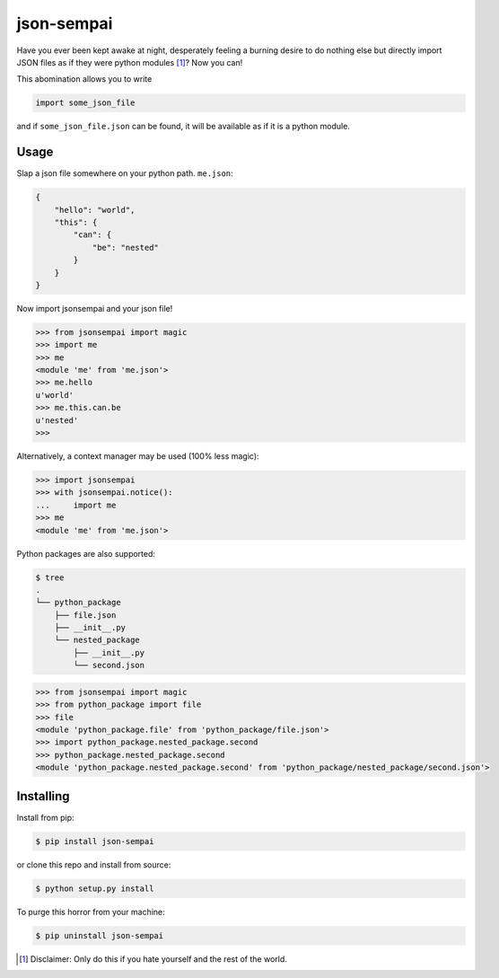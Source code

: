 ===========
json-sempai
===========

.. image:: https://travis-ci.org/kragniz/json-sempai.svg?branch=master
    :target: https://travis-ci.org/kragniz/json-sempai

.. image:: https://img.shields.io/pypi/v/json-sempai.svg
    :target: https://pypi.python.org/pypi/json-sempai

Have you ever been kept awake at night, desperately feeling a burning desire to
do nothing else but directly import JSON files as if they were python modules
[#]_? Now you can!

This abomination allows you to write

.. code:: python

     import some_json_file

and if ``some_json_file.json`` can be found, it will be available as if it is a
python module.

Usage
-----

Slap a json file somewhere on your python path. ``me.json``:

.. code:: json

    {
        "hello": "world",
        "this": {
            "can": {
                "be": "nested"
            }
        }
    }

Now import jsonsempai and your json file!

.. code:: python

    >>> from jsonsempai import magic
    >>> import me
    >>> me
    <module 'me' from 'me.json'>
    >>> me.hello
    u'world'
    >>> me.this.can.be
    u'nested'
    >>>

Alternatively, a context manager may be used (100% less magic):

.. code:: python

    >>> import jsonsempai
    >>> with jsonsempai.notice():
    ...     import me
    >>> me
    <module 'me' from 'me.json'>


Python packages are also supported:

.. code:: bash

    $ tree
    .
    └── python_package
        ├── file.json
        ├── __init__.py
        └── nested_package
            ├── __init__.py
            └── second.json

.. code:: python

    >>> from jsonsempai import magic
    >>> from python_package import file
    >>> file
    <module 'python_package.file' from 'python_package/file.json'>
    >>> import python_package.nested_package.second
    >>> python_package.nested_package.second
    <module 'python_package.nested_package.second' from 'python_package/nested_package/second.json'>


Installing
----------

Install from pip:

.. code:: bash

    $ pip install json-sempai

or clone this repo and install from source:

.. code:: bash

    $ python setup.py install

To purge this horror from your machine:

.. code:: bash

    $ pip uninstall json-sempai

.. [#] Disclaimer: Only do this if you hate yourself and the rest of the world.
